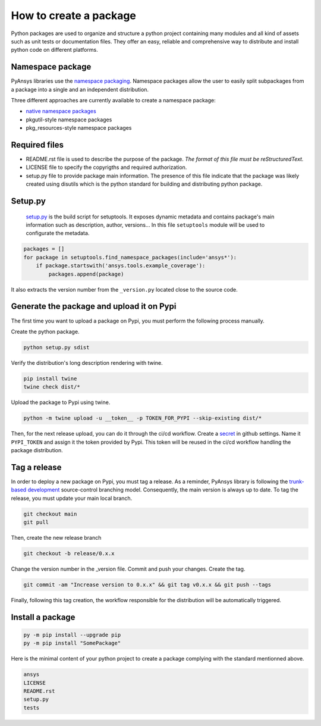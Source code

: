 How to create a package
#######################
Python packages are used to organize and structure a python project containing many modules and
all kind of assets such as unit tests or documentation files.
They offer an easy, reliable and comprehensive way to distribute and install
python code on different platforms.

Namespace package
-----------------
PyAnsys libraries use the `namespace packaging`_.
Namespace packages allow the user to easily split subpackages from a package into
a single and an independent distribution.

Three different approaches are currently available to create a namespace package:

* `native namespace packages`_
* pkgutil-style namespace packages
* pkg_resources-style namespace packages

Required files
--------------

* README.rst file is used to describe the purpose of the package.
  *The format of this file must be reStructuredText.*

* LICENSE file to specify the copyrigths and required authorization.

* setup.py file to provide package main information.
  The presence of this file indicate that the package was likely created using disutils
  which is the python standard for building and distributing python package.


Setup.py
--------
  `setup.py`_ is the build script for setuptools. It exposes dynamic metadata and contains
  package's main information such as description, author, versions...
  In this file ``setuptools`` module will be used to configurate the metadata.

.. code::
  import setuptools
  setuptools.setup(...)

  This file gathers all namespace packages and files that must be included in the distributed
  package.

.. code::

  packages = []
  for package in setuptools.find_namespace_packages(include='ansys*'):
      if package.startswith('ansys.tools.example_coverage'):
          packages.append(package)


It also extracts the version number from the ``_version.py`` located close to the source code.


Generate the package and upload it on Pypi
------------------------------------------

The first time you want to upload a package on Pypi, you must perform the following
process manually.

Create the python package.

.. code::

  python setup.py sdist

Verify the distribution's long description rendering with twine.

.. code::

  pip install twine
  twine check dist/*

Upload the package to Pypi using twine.

.. code::

  python -m twine upload -u __token__ -p TOKEN_FOR_PYPI --skip-existing dist/*

Then, for the next release upload, you can do it through the ci/cd workflow.
Create a `secret`_ in github settings.
Name it ``PYPI_TOKEN`` and assign it the token provided by Pypi.
This token will be reused in the ci/cd workflow handling the package distribution.

Tag a release
-------------
In order to deploy a new package on Pypi, you must tag a release.
As a reminder, PyAnsys library is following the `trunk-based development`_ source-control branching model.
Consequently, the main version is always up to date.
To tag the release, you must update your main local branch.

.. code::

  git checkout main
  git pull

Then, create the new release branch

.. code::

  git checkout -b release/0.x.x

Change the version number in the _version file.
Commit and push your changes.
Create the tag.

.. code::

  git commit -am "Increase version to 0.x.x" && git tag v0.x.x && git push --tags

Finally, following this tag creation, the workflow responsible for the distribution
will be automatically triggered.

Install a package
-----------------

.. code::

  py -m pip install --upgrade pip
  py -m pip install "SomePackage"

Here is the minimal content of your python project to create a package complying with the standard
mentionned above.

.. code::

   ansys
   LICENSE
   README.rst
   setup.py
   tests


.. _namespace packaging: https://packaging.python.org/guides/packaging-namespace-packages/
.. _native namespace packages: https://packaging.python.org/guides/packaging-namespace-packages/#native-namespace-packages
.. _trunk-based development: https://trunkbaseddevelopment.com/
.. _secret: https://docs.github.com/en/actions/reference/encrypted-secrets
.. _setup.py: https://packaging.python.org/tutorials/packaging-projects/#configuring-metadata
